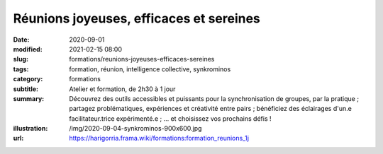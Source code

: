 ########################################
Réunions joyeuses, efficaces et sereines
########################################

:date: 2020-09-01
:modified: 2021-02-15 08:00
:slug: formations/reunions-joyeuses-efficaces-sereines
:tags: formation, réunion, intelligence collective, synkrominos
:category: formations
:subtitle: Atelier et formation, de 2h30 à 1 jour
:summary: Découvrez des outils accessibles et puissants pour la synchronisation
          de groupes, par la pratique ; partagez problématiques, expériences et
          créativité entre pairs ; bénéficiez des éclairages d'un.e
          facilitateur.trice expérimenté.e ; … et choisissez vos prochains
          défis ! 
:illustration: /img/2020-09-04-synkrominos-900x600.jpg
:url: https://harigorria.frama.wiki/formations:formation_reunions_1j
